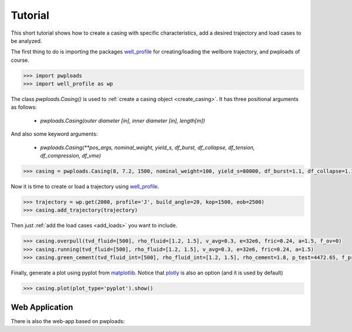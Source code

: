 Tutorial
========

This short tutorial shows how to create a casing with specific characteristics, add a desired trajectory and load cases
to be analyzed.

The first thing to do is importing the packages `well_profile`_ for creating/loading the wellbore trajectory, and pwploads
of course.

.. code-block:: python

    >>> import pwploads
    >>> import well_profile as wp

The class `pwploads.Casing()` is used to :ref:`create a casing object <create_casing>`. It has three positional arguments as follows:

    * `pwploads.Casing(outer diameter [in], inner diameter [in], length[m])`

And also some keyword arguments:

    * `pwploads.Casing(**pos_args, nominal_weight, yield_s, df_burst, df_collapse, df_tension, df_compression, df_vme)`

.. code-block:: python

    >>> casing = pwploads.Casing(8, 7.2, 1500, nominal_weight=100, yield_s=80000, df_burst=1.1, df_collapse=1.1, df_tension=1.3, df_compression=1.3, df_vme=1.25)

Now it is time to create or load a trajectory using `well_profile`_.

.. code-block:: python

    >>> trajectory = wp.get(2000, profile='J', build_angle=20, kop=1500, eob=2500)
    >>> casing.add_trajectory(trajectory)

Then just :ref:`add the load cases <add_loads>` you want to include.

.. code-block:: python

    >>> casing.overpull(tvd_fluid=[500], rho_fluid=[1.2, 1.5], v_avg=0.3, e=32e6, fric=0.24, a=1.5, f_ov=0)
    >>> casing.running(tvd_fluid=[500], rho_fluid=[1.2, 1.5], v_avg=0.3, e=32e6, fric=0.24, a=1.5)
    >>> casing.green_cement(tvd_fluid_int=[500], rho_fluid_int=[1.2, 1.5], rho_cement=1.8, p_test=4472.65, f_pre=0)

Finally, generate a plot using pyplot from `matplotlib`_. Notice that `plotly`_ is also an option (and it is used by default)

.. code-block:: python

    >>> casing.plot(plot_type='pyplot').show()

|casing_with_loads|

.. |casing_with_loads| image:: /figures/casing_all_loads.png
                       :scale: 40%

Web Application
---------------

There is also the web-app based on pwploads:

.. raw:: html

   <iframe width="560" height="315" src="https://www.youtube.com/embed/X7Bs9_7NdRM" frameborder="0" allow="accelerometer; autoplay; clipboard-write; encrypted-media; gyroscope; picture-in-picture" allowfullscreen></iframe>


.. _well_profile: https://pypi.org/project/well-profile/
.. _matplotlib: https://pypi.org/project/matplotlib/
.. _plotly: https://pypi.org/project/plotly/
